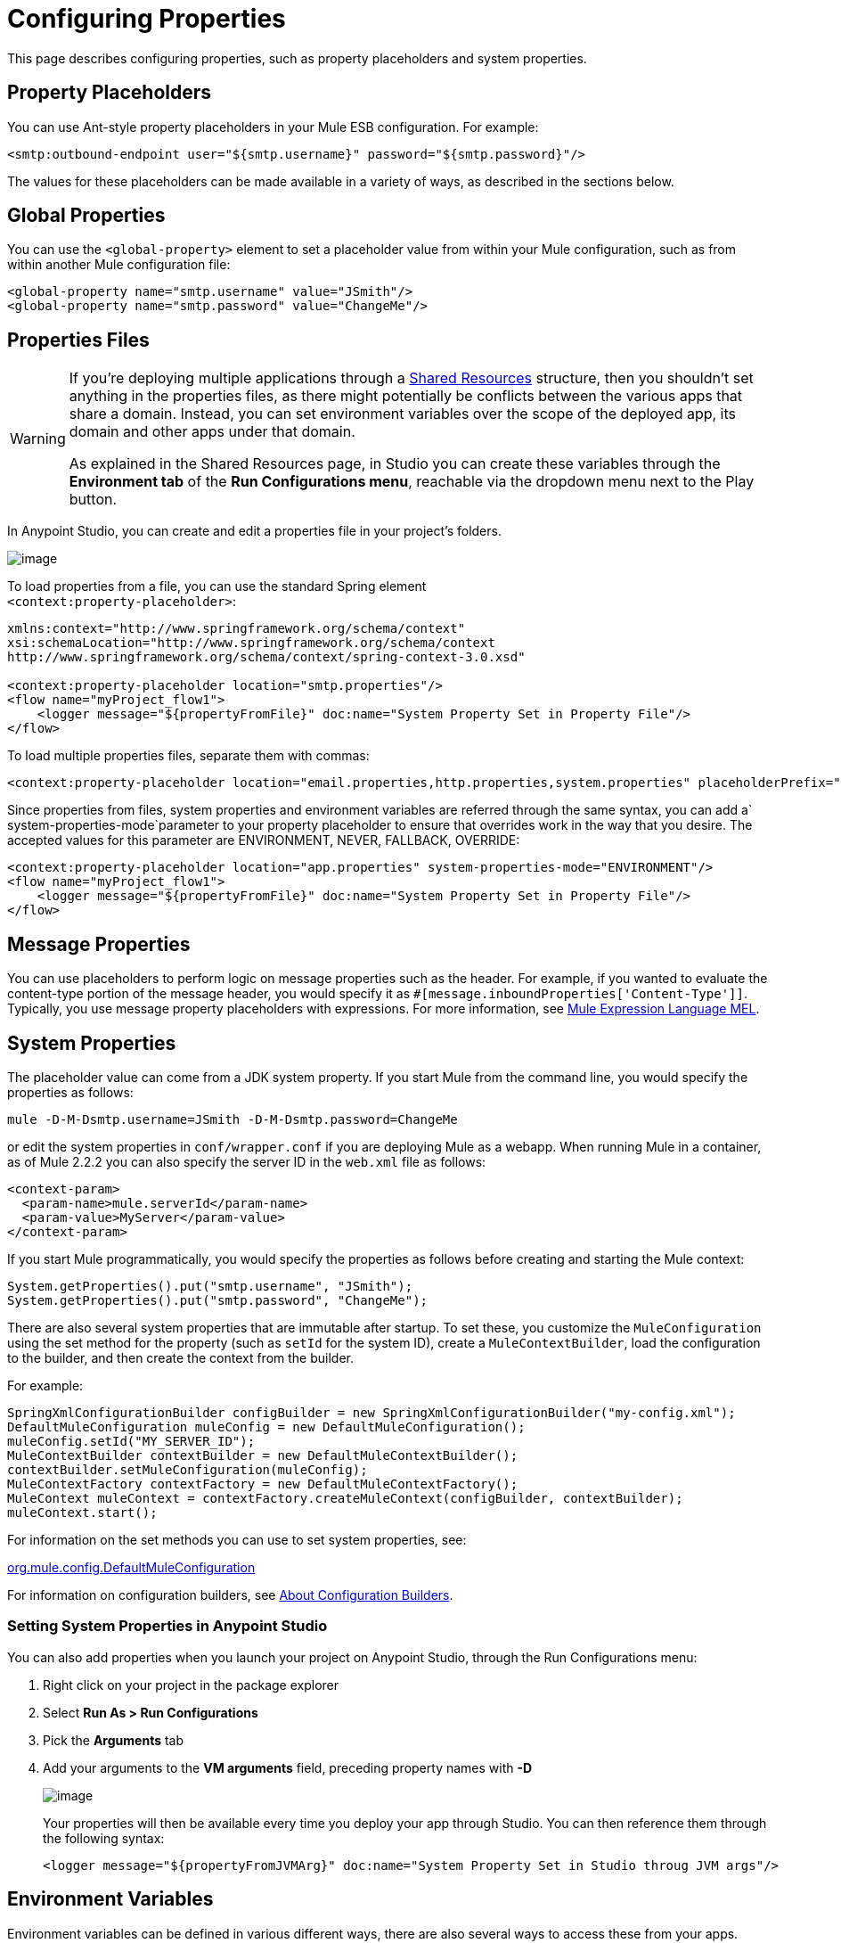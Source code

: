 = Configuring Properties

This page describes configuring properties, such as property placeholders and system properties.

== Property Placeholders

You can use Ant-style property placeholders in your Mule ESB configuration. For example:

[source]
----
<smtp:outbound-endpoint user="${smtp.username}" password="${smtp.password}"/>
----

The values for these placeholders can be made available in a variety of ways, as described in the sections below.

== Global Properties

You can use the `<global-property>` element to set a placeholder value from within your Mule configuration, such as from within another Mule configuration file:

[source]
----
<global-property name="smtp.username" value="JSmith"/>
<global-property name="smtp.password" value="ChangeMe"/>
----

== Properties Files

[WARNING]
====
If you're deploying multiple applications through a link:/mule-user-guide/shared-resources[Shared Resources] structure, then you shouldn't set anything in the properties files, as there might potentially be conflicts between the various apps that share a domain. Instead, you can set environment variables over the scope of the deployed app, its domain and other apps under that domain.

As explained in the Shared Resources page, in Studio you can create these variables through the *Environment tab* of the *Run Configurations menu*, reachable via the dropdown menu next to the Play button.
====

In Anypoint Studio, you can create and edit a properties file in your project's folders.

image:configuring-properties-1.png[image]

To load properties from a file, you can use the standard Spring element +
 `<context:property-placeholder>`:

[source]
----
xmlns:context="http://www.springframework.org/schema/context"
xsi:schemaLocation="http://www.springframework.org/schema/context
http://www.springframework.org/schema/context/spring-context-3.0.xsd"
 
<context:property-placeholder location="smtp.properties"/>
<flow name="myProject_flow1">
    <logger message="${propertyFromFile}" doc:name="System Property Set in Property File"/>
</flow>
----

To load multiple properties files, separate them with commas:

[source]
----
<context:property-placeholder location="email.properties,http.properties,system.properties" placeholderPrefix="${"/>
----

Since properties from files, system properties and environment variables are referred through the same syntax, you can add a` system-properties-mode`parameter to your property placeholder to ensure that overrides work in the way that you desire. The accepted values for this parameter are ENVIRONMENT, NEVER, FALLBACK, OVERRIDE:

[source]
----
<context:property-placeholder location="app.properties" system-properties-mode="ENVIRONMENT"/>
<flow name="myProject_flow1">
    <logger message="${propertyFromFile}" doc:name="System Property Set in Property File"/>
</flow>
----

== Message Properties

You can use placeholders to perform logic on message properties such as the header. For example, if you wanted to evaluate the content-type portion of the message header, you would specify it as `#[message.inboundProperties['Content-Type']]`. Typically, you use message property placeholders with expressions. For more information, see link:/mule-user-guide/mule-expression-language-mel[Mule Expression Language MEL].

== System Properties

The placeholder value can come from a JDK system property. If you start Mule from the command line, you would specify the properties as follows:

[source]
----
mule -D-M-Dsmtp.username=JSmith -D-M-Dsmtp.password=ChangeMe
----

or edit the system properties in `conf/wrapper.conf` if you are deploying Mule as a webapp. When running Mule in a container, as of Mule 2.2.2 you can also specify the server ID in the `web.xml` file as follows:

[source]
----
<context-param>
  <param-name>mule.serverId</param-name>
  <param-value>MyServer</param-value>
</context-param>
----

If you start Mule programmatically, you would specify the properties as follows before creating and starting the Mule context:

[source]
----
System.getProperties().put("smtp.username", "JSmith");
System.getProperties().put("smtp.password", "ChangeMe");
----

There are also several system properties that are immutable after startup. To set these, you customize the `MuleConfiguration` using the set method for the property (such as `setId` for the system ID), create a `MuleContextBuilder`, load the configuration to the builder, and then create the context from the builder.

For example:

[source]
----
SpringXmlConfigurationBuilder configBuilder = new SpringXmlConfigurationBuilder("my-config.xml");
DefaultMuleConfiguration muleConfig = new DefaultMuleConfiguration();
muleConfig.setId("MY_SERVER_ID");
MuleContextBuilder contextBuilder = new DefaultMuleContextBuilder();
contextBuilder.setMuleConfiguration(muleConfig);
MuleContextFactory contextFactory = new DefaultMuleContextFactory();
MuleContext muleContext = contextFactory.createMuleContext(configBuilder, contextBuilder);
muleContext.start();
----

For information on the set methods you can use to set system properties, see:

http://www.mulesoft.org/docs/site/current/apidocs/org/mule/config/DefaultMuleConfiguration.html[org.mule.config.DefaultMuleConfiguration]

For information on configuration builders, see link:/mule-user-guide/about-configuration-builders[About Configuration Builders].

=== Setting System Properties in Anypoint Studio

You can also add properties when you launch your project on Anypoint Studio, through the Run Configurations menu:

. Right click on your project in the package explorer

. Select *Run As > Run Configurations*

. Pick the *Arguments* tab

. Add your arguments to the *VM arguments* field, preceding property names with *-D*
+
image:configuring-properties-2.png[image]
+
Your properties will then be available every time you deploy your app through Studio. You can then reference them through the following syntax:
+
[source]
----
<logger message="${propertyFromJVMArg}" doc:name="System Property Set in Studio throug JVM args"/>
----

== Environment Variables

Environment variables can be defined in various different ways, there are also several ways to access these from your apps. Regardless of how an environment variable is defined, the recommended way to reference it is through the following syntax:

[source]
----
${variableName}
----

=== Environment Variables From the OS

To reference a variable that is defined in the OS, you can simply use the following syntax:

[source]
----
<logger message="${USER}" doc:name="Environment Property Set in OS" />
----

=== Setting Environment Variables in Anypoint Studio

You can set variables in Studio through the Run Configuration menu:

. Right click on your project in the package explorer

. Select *Run As > Run Configurations*

. Pick theEnvironment tab

. Click the New button and assign your variable a name and value.
+
image:configuring-properties-3.png[image]

Your variable will then be available every time you deploy through Studio. You can then reference it through the following syntax:

[source]
----
<logger message="${TEST_ENV_VAR}" doc:name="Environment Property Set in Studio"/>
----

Note that the syntax makes no distinction between when you're referencing a variable in the OS and a variable defined here. In case names overlap, there's a radio button you can select when creating these variables that lets you define whether these variables will override the original OS ones or not.

image:configuring-properties-4.png[image]

== See Also

* Read more about mule messages and their properties in our http://blogs.mulesoft.org/mule-school-the-mulemessage-property-scopes-and-variables/[MuleSoft Blog].

* link:/mule-user-guide/deploying-to-multiple-environments[Deploying to Multiple Environments]
